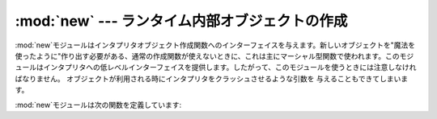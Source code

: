 
:mod:`new` --- ランタイム内部オブジェクトの作成
===============================

.. module:: new
   :synopsis: ランタイム実装オブジェクトの作成のインターフェイス。
.. sectionauthor:: Moshe Zadka <moshez@zadka.site.co.il>


:mod:`new`モジュールはインタプリタオブジェクト作成関数へのインターフェイスを与えます。新しいオブジェクトを"魔法を使ったように"作り出す必要がある、通常の作成関数が使えないときに、これは主にマーシャル型関数で使われます。このモジュールはインタプリタへの低レベルインターフェイスを提供します。したがって、このモジュールを使うときには注意しなければなりません。
オブジェクトが利用される時にインタプリタをクラッシュさせるような引数を 与えることもできてしまいます。

:mod:`new`モジュールは次の関数を定義しています:


.. function:: instance(class[, dict])

   この関数は:meth:`__init__`コンストラクタを呼び出さずに辞書*dict*をもつ*class*のインスタンスを作り出します。*dict*が省略されるか、``None``である場合は、新しいインスタンスのために新しい空の辞書が作られます。オブジェクトがいつもと同じ状態であるという保証はないことに注意してください。


.. function:: instancemethod(function, instance, class)

   この関数は*instance*に束縛されたメソッドオブジェクトか、あるいは*instance*が``None``の場合に束縛されていないメソッドオブジェクトを返します。*function*は呼び出し可能でなければなりません。


.. function:: function(code, globals[, name[, argdefs[, closure]]])

   与えられたコードとグローバル変数をもつ(Python)関数を返します。*name*を与えるならば、文字列か``None``でなければならない。文字列の場合は、関数は与えられた名前をもつ。そうでなければ、関数名は``code.co_name``から取られる。*argdefs*を与える場合はタプルでなければならず、パラメータのデフォルト値を決めるために使われます。
   *closure* を与える場合は``None``または名前を``code.co_freevars``に束縛するセルオブジェクトのタプルである必要があります。

   )が与えられていると、


.. function:: code(argcount, nlocals, stacksize, flags, codestring, constants, names, varnames, filename, name, firstlineno, lnotab)

   この関数は:cfunc:`PyCode_New`というC関数へのインターフェイスです。

   .. % XXX This is still undocumented!!!!!!!!!!!


.. function:: module(name[, doc])

   この関数は*name*という名前の新しいモジュールオブジェクトを返します。*name*は文字列でなければならない。 省略可能な *doc*
   引数はどんな型でもよい。


.. function:: classobj(name, baseclasses, dict)

   この関数は新しいクラスオブジェクトを返します。そのクラスオブジェクトは(クラスのタプルであるべき)*baseclasses*から派生し、名前空間*dict*を持ち、*name*という名前です。


